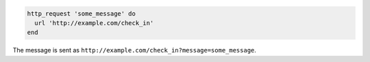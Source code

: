 .. The contents of this file may be included in multiple topics (using the includes directive).
.. The contents of this file should be modified in a way that preserves its ability to appear in multiple topics.

.. To send a GET request:

.. code-block:: ruby

   http_request 'some_message' do
     url 'http://example.com/check_in'
   end

The message is sent as ``http://example.com/check_in?message=some_message``.
